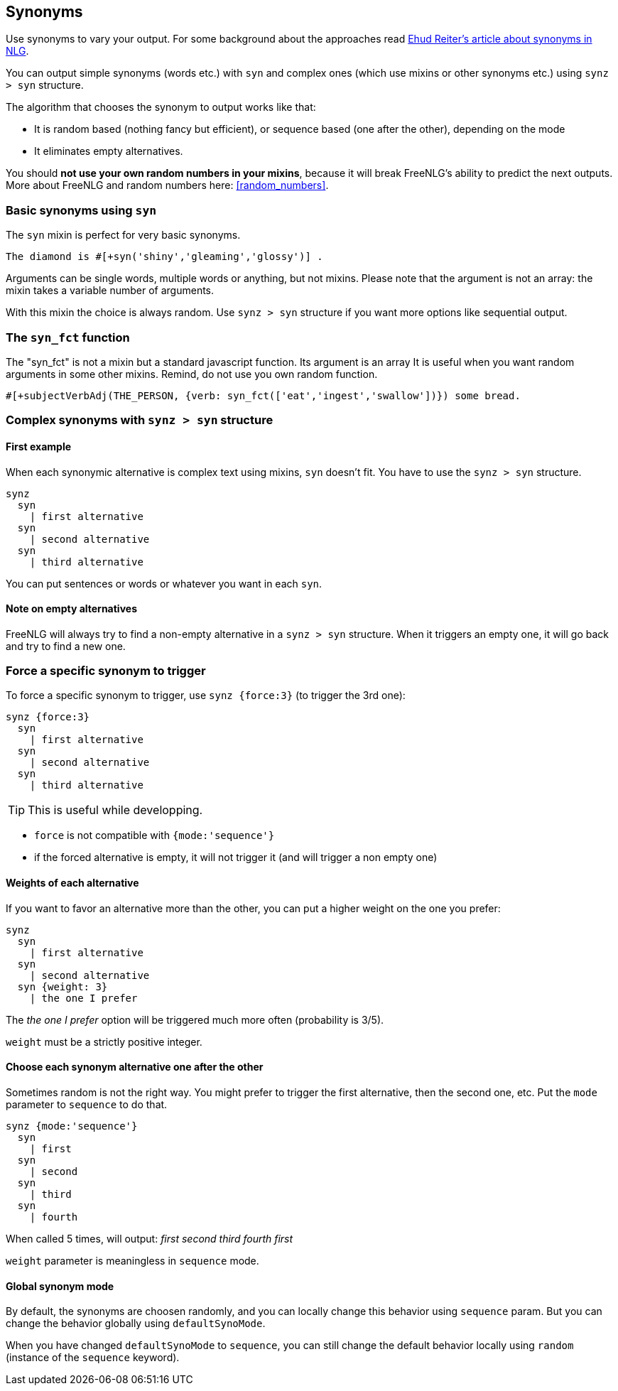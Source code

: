 anchor:synonyms[Synonyms]

== Synonyms

Use synonyms to vary your output. For some background about the approaches read https://ehudreiter.com/2018/10/15/varying-words-in-nlg/[Ehud Reiter's article about synonyms in NLG].

You can output simple synonyms (words etc.) with `syn` and complex ones (which use mixins or other synonyms etc.) using `synz > syn` structure.

The algorithm that chooses the synonym to output works like that:

* It is random based (nothing fancy but efficient), or sequence based (one after the other), depending on the mode
* It eliminates empty alternatives.

You should *not use your own random numbers in your mixins*, because it will break FreeNLG's ability to predict the next outputs. More about FreeNLG and random numbers here: <<random_numbers>>.

=== Basic synonyms using `syn`

The `syn` mixin is perfect for very basic synonyms.
....
The diamond is #[+syn('shiny','gleaming','glossy')] .
....
Arguments can be single words, multiple words or anything, but not mixins.
Please note that the argument is not an array: the mixin takes a variable number of arguments.

With this mixin the choice is always random. Use `synz > syn` structure if you want more options like sequential output.

=== The `syn_fct` function

The "syn_fct" is not a mixin but a standard javascript function. Its argument is an array
It is useful when you want random arguments in some other mixins. Remind, do not use you own random function.

....
#[+subjectVerbAdj(THE_PERSON, {verb: syn_fct(['eat','ingest','swallow'])}) some bread.
....


=== Complex synonyms with `synz > syn` structure

==== First example

When each synonymic alternative is complex text using mixins, `syn` doesn't fit. You have to use the `synz > syn` structure.

....
synz
  syn
    | first alternative
  syn
    | second alternative
  syn
    | third alternative
....

You can put sentences or words or whatever you want in each `syn`.

==== Note on empty alternatives

FreeNLG will always try to find a non-empty alternative in a `synz > syn` structure. When it triggers an empty one, it will go back and try to find a new one.

=== Force a specific synonym to trigger

To force a specific synonym to trigger, use `synz {force:3}` (to trigger the 3rd one):
....
synz {force:3}
  syn
    | first alternative
  syn
    | second alternative
  syn
    | third alternative
....

TIP: This is useful while developping.

* `force` is not compatible with `{mode:'sequence'}`
* if the forced alternative is empty, it will not trigger it (and will trigger a non empty one)


==== Weights of each alternative

If you want to favor an alternative more than the other, you can put a higher weight on the one you prefer:
....
synz
  syn
    | first alternative
  syn
    | second alternative
  syn {weight: 3}
    | the one I prefer
....
The _the one I prefer_ option will be triggered much more often (probability is 3/5).

`weight` must be a strictly positive integer.


anchor:synonyms_sequence[Synonyms in sequence]

==== Choose each synonym alternative one after the other

Sometimes random is not the right way. You might prefer to trigger the first alternative, then the second one, etc. Put the `mode` parameter to `sequence` to do that.

....
synz {mode:'sequence'}
  syn
    | first
  syn
    | second
  syn
    | third
  syn
    | fourth
....
When called 5 times, will output: _first second third fourth first_

`weight` parameter is meaningless in `sequence` mode.

anchor:synonyms_mode[Synonyms global mode]

==== Global synonym mode

By default, the synonyms are choosen randomly, and you can locally change this behavior using `sequence` param. But you can change the behavior globally using `defaultSynoMode`.

When you have changed `defaultSynoMode` to `sequence`, you can still change the default behavior locally using `random` (instance of the `sequence` keyword).

